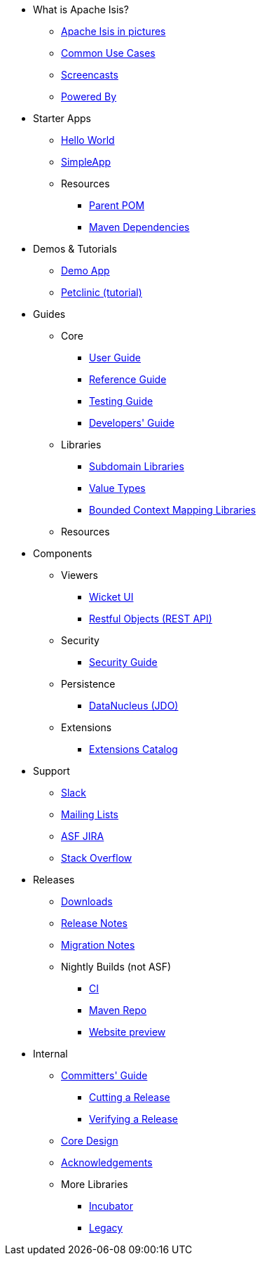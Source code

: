 * What is Apache Isis?
** xref:what-is-apache-isis/isis-in-pictures.adoc[Apache Isis in pictures]
** xref:what-is-apache-isis/common-use-cases.adoc[Common Use Cases]
** xref:what-is-apache-isis/screencasts.adoc[Screencasts]
** xref:what-is-apache-isis/powered-by.adoc[Powered By]


* Starter Apps

** xref:starters:helloworld:about.adoc[Hello World]
** xref:starters:simpleapp:about.adoc[SimpleApp]

** Resources
*** xref:starters:parent-pom:about.adoc[Parent POM]
*** xref:starters:mavendeps:about.adoc[Maven Dependencies]


* Demos & Tutorials

** xref:demoapp:ROOT:about.adoc[Demo App]
** link:https://danhaywood.gitlab.io/isis-petclinic-tutorial-docs/petclinic/1.16.2/intro.html[Petclinic (tutorial)]


* Guides

** Core
*** xref:userguide:ROOT:about.adoc[User Guide]
*** xref:refguide:ROOT:about.adoc[Reference Guide]
*** xref:testing:ROOT:about.adoc[Testing Guide]
*** xref:toc:devguide:about.adoc[Developers' Guide]

** Libraries

***  xref:subdomains:ROOT:about.adoc[Subdomain Libraries]
***  xref:valuetypes:ROOT:about.adoc[Value Types]
***  xref:mappings:ROOT:about.adoc[Bounded Context Mapping Libraries]

** Resources





* Components

** Viewers
*** xref:vw:ROOT:about.adoc[Wicket UI]
*** xref:vro:ROOT:about.adoc[Restful Objects (REST API)]

** Security

*** xref:security:ROOT:about.adoc[Security Guide]

** Persistence

*** xref:pjdo:ROOT:about.adoc[DataNucleus (JDO)]

** Extensions

***  xref:extensions:ROOT:about.adoc[Extensions Catalog]



* Support

** xref:toc:ROOT:support/slack-channel.adoc[Slack]
** xref:toc:ROOT:support/mailing-list.adoc[Mailing Lists]
** link:https://issues.apache.org/jira/secure/RapidBoard.jspa?rapidView=87[ASF JIRA]
** link:http://stackoverflow.com/questions/tagged/isis[Stack Overflow]


* Releases

** xref:toc:ROOT:downloads/how-to.adoc[Downloads]
** xref:toc:relnotes:about.adoc[Release Notes]
** xref:toc:mignotes:about.adoc[Migration Notes]


** Nightly Builds (not ASF)

*** link:https://github.com/apache-isis-committers/isis-nightly[CI]
*** link:https://repo.incode.cloud/[Maven Repo]
*** link:https://apache-isis-committers.github.io/isis-nightly/toc/about.html[Website preview]


* Internal

**  xref:toc:comguide:about.adoc[Committers' Guide]
*** xref:toc:comguide:about.adoc#cutting-a-release[Cutting a Release]
*** xref:toc:comguide:about.adoc#verifying-releases[Verifying a Release]

**  xref:core:ROOT:about.adoc[Core Design]
** xref:more-thanks/more-thanks.adoc[Acknowledgements]

** More Libraries
***  xref:incubator:ROOT:about.adoc[Incubator]
***  xref:legacy:ROOT:about.adoc[Legacy]

